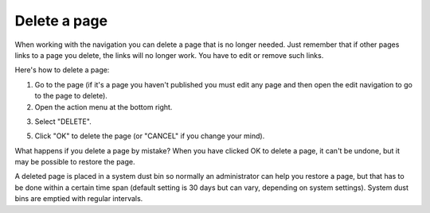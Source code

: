 Delete a page
===========================================

When working with the navigation you can delete a page that is no longer needed. Just remember that if other pages links to a page you delete, the links will no longer work. You have to edit or remove such links.

Here's how to delete a page:

1. Go to the page (if it's a page you haven't published you must edit any page and then open the edit navigation to go to the page to delete).
2. Open the action menu at the bottom right.

.. image:: delete-action-menu-new.png

3. Select "DELETE".

.. image:: delete-page-2-new.png

5. Click "OK" to delete the page (or "CANCEL" if you change your mind).

.. image:: delete-page-ok.png

What happens if you delete a page by mistake? When you have clicked OK to delete a page, it can't be undone, but it may be possible to restore the page. 

A deleted page is placed in a system dust bin so normally an administrator can help you restore a page, but that has to be done within a certain time span (default setting is 30 days but can vary, depending on system settings). System dust bins are emptied with regular intervals.

